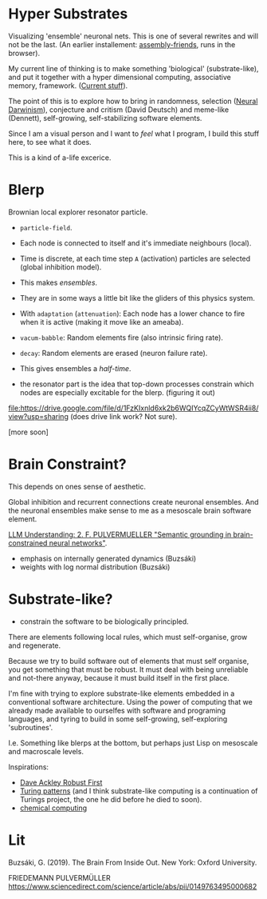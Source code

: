 * Hyper Substrates

Visualizing 'ensemble' neuronal nets.
This is one of several rewrites and will not be the last.
(An earlier installement: [[https://vehicles.faster-than-light-memes.xyz/art/p/assembly-friends/4][assembly-friends]], runs in the browser).

My current line of thinking is to make something 'biological' (substrate-like), and put it together
with a hyper dimensional computing, associative memory, framework. ([[https://faster-than-light-memes.xyz/high-dimensional-computing-with-sparse-vectors.html][Current stuff]]).

The point of this is to explore how to bring in randomness, selection ([[https://en.wikipedia.org/wiki/Neural_Darwinism][Neural Darwinism]]), conjecture and critism (David Deutsch)
and meme-like (Dennett), self-growing, self-stabilizing software elements.

Since I am a visual person and I want to /feel/ what I program, I build this stuff here, to see what it does.

This is a kind of a-life excerice.

* Blerp

Brownian local explorer resonator particle.

- =particle-field=.
- Each node is connected to itself and it's immediate neighbours (local).
- Time is discrete, at each time step =A= (activation) particles are selected (global inhibition model).
- This makes /ensembles/.
- They are in some ways a little bit like the gliders of this physics system.
- With =adaptation= (=attenuation=): Each node has a lower chance to fire when it is active
  (making it move like an ameaba).
- =vacum-babble=: Random elements fire (also intrinsic firing rate).
- =decay=: Random elements are erased (neuron failure rate).
- This gives ensembles a /half-time/.

- the resonator part is the idea that top-down processes constrain which nodes are especially excitable for the blerp.
  (figuring it out)


file:https://drive.google.com/file/d/1FzKIxnld6xk2b6WQIYcqZCyWtWSR4ii8/view?usp=sharing
(does drive link work? Not sure).

[more soon]


* Brain Constraint?

This depends on ones sense of aesthetic.

Global inhibition and recurrent connections create neuronal ensembles.
And the neuronal ensembles make sense to me as a mesoscale brain software element.

[[https://youtu.be/MIkyfEWAflY?si=89oe5Te35pHelEBz][LLM Understanding: 2. F. PULVERMUELLER "Semantic grounding in brain-constrained neural networks"]].


- emphasis on internally generated dynamics (Buzsáki)
- weights with log normal distribution (Buzsáki)



* Substrate-like?

- constrain the software to be biologically principled.

There are elements following local rules, which must self-organise, grow and regenerate.

Because we try to build software out of elements that must self organise, you get something
that must be robust. It must deal with being unreliable and not-there anyway, because it must
build itself in the first place.

I'm fine with trying to explore substrate-like elements embedded in a conventional software architecture.
Using the power of computing that we already made available to ourselfes with software and programing languages,
and tyring to build in some self-growing, self-exploring 'subroutines'.

I.e. Something like blerps at the bottom, but perhaps just Lisp on mesoscale and macroscale levels.


Inspirations:

- [[https://youtu.be/7hwO8Q_TyCA?si=OFF73KkKeWt9TQQt][Dave Ackley Robust First]]
- [[https://en.wikipedia.org/wiki/Turing_pattern][Turing patterns]]
  (and I think substrate-like computing is a continuation of Turings project, the one he did before he died to soon).
- [[https://youtu.be/S7582jc5Hnk?si=h-6YArnxwqPi_dPH][chemical computing]]


* Lit

Buzsáki, G. (2019). The Brain From Inside Out. New York: Oxford University.

FRIEDEMANN PULVERMÜLLER
https://www.sciencedirect.com/science/article/abs/pii/0149763495000682
